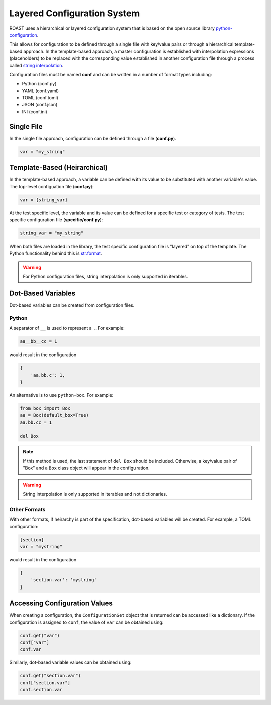 .. _configuration-system:

==============================
 Layered Configuration System
==============================

ROAST uses a hierarchical or layered configuration system that is based on the open source 
library `python-configuration`_.

This allows for configuration to be defined through a single file with key/value pairs or 
through a hierarchical template-based approach. In the template-based approach, a master
configuration is established with interpolation expressions (placeholders) to be replaced with
the corresponding value established in another configuration file through a process called `string
interpolation`_.

Configuration files must be named **conf** and can be written in a number of format types including:

* Python (conf.py)
* YAML (conf.yaml)
* TOML (conf.toml)
* JSON (conf.json)
* INI (conf.ini)

.. seealso::

   :ref:`getting-started` tutorial for examples of project structures.

Single File
===========

In the single file approach, configuration can be defined through a file (**conf.py**).

.. code-block:: python

   var = "my_string"

Template-Based (Heirarchical)
=============================

In the template-based approach, a variable can be defined with its value to be substituted 
with another variable's value. The top-level configuation file (**conf.py**):

.. code-block:: python

   var = {string_var}

At the test specific level, the variable and its value can be defined for a specific test 
or category of tests. The test specific configuration file (**specific/conf.py**):

.. code-block:: python

   string_var = "my_string"

When both files are loaded in the library, the test specific configuration file is "layered" 
on top of the template. The Python functionality behind this is `str.format`_.

.. warning::
   For Python configuration files, string interpolation is only supported in iterables.

Dot-Based Variables
===================

Dot-based variables can be created from configuration files.

Python
------

A separator of ``__`` is used to represent a ``.``. For example:

.. code-block:: python

   aa__bb__cc = 1

would result in the configuration

.. code-block:: python

   {
       'aa.bb.c': 1,
   }

An alternative is to use ``python-box``. For example:

.. code-block:: python

   from box import Box
   aa = Box(default_box=True)
   aa.bb.cc = 1

   del Box

.. note::
   If this method is used, the last statement of ``del Box`` should be included. Otherwise, a
   key/value pair of "Box" and a ``Box`` class object will appear in the configuration.

.. warning::
   String interpolation is only supported in iterables and not dictionaries.

Other Formats
-------------

With other formats, if heirarchy is part of the specification, dot-based variables will
be created. For example, a TOML configuration:

.. code-block:: toml

   [section]
   var = "mystring"

would result in the configuration

.. code-block:: python

   {
       'section.var': 'mystring'
   }
   
Accessing Configuration Values
==============================

When creating a configuration, the ``ConfigurationSet`` object that is returned can be accessed
like a dictionary. If the configuration is assigned to ``conf``, the value of ``var`` can be
obtained using:

.. code-block:: python

   conf.get("var")
   conf["var"]
   conf.var

Similarly, dot-based variable values can be obtained using:

.. code-block:: python

   conf.get("section.var")
   conf["section.var"]
   conf.section.var

.. _python-configuration: https://github.com/tr11/python-configuration
.. _string interpolation: https://en.wikipedia.org/wiki/String_interpolation
.. _str.format: https://docs.python.org/3.6/library/string.html#format-string-syntax
